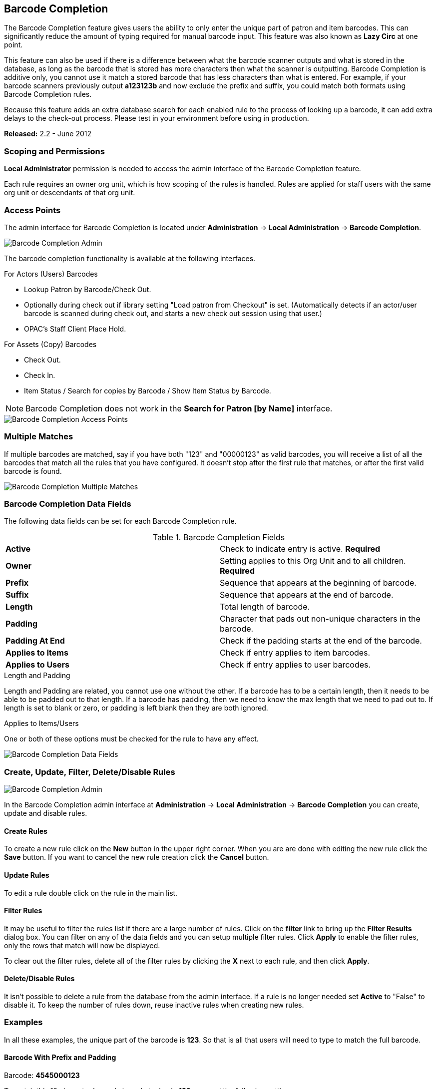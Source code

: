 Barcode Completion
------------------

indexterm:[Barcode Completion,Lazy Circ]

The Barcode Completion feature gives users the ability to only enter the 
unique part of patron and item barcodes.  This can significantly reduce the 
amount of typing required for manual barcode input.  This feature was also 
known as *Lazy Circ* at one point.

This feature can also be used if there is a difference between what the 
barcode scanner outputs and what is stored in the database, as long as the 
barcode that is stored has more characters then what the scanner is 
outputting. Barcode Completion is additive only, you cannot use it match a 
stored barcode that has less characters than what is entered. For example, if 
your barcode scanners previously output *a123123b* and now exclude the prefix 
and suffix, you could match both formats using Barcode Completion rules.

Because this feature adds an extra database search for each enabled rule to 
the process of looking up a barcode, it can add extra delays to the check-out 
process.  Please test in your environment before using in production.

*Released:* 2.2 - June 2012

Scoping and Permissions
~~~~~~~~~~~~~~~~~~~~~~~

*Local Administrator* permission is needed to access the admin interface of the 
Barcode Completion feature.

Each rule requires an owner org unit, which is how scoping of the rules is 
handled.  Rules are applied for staff users with the same org unit or 
descendants of that org unit.
  

Access Points
~~~~~~~~~~~~~

The admin interface for Barcode Completion is located under *Administration* 
-> *Local Administration* -> *Barcode Completion*.

image::media/lsa-barcode_completion_admin.png[Barcode Completion Admin]

The barcode completion functionality is available at the following interfaces.

.For Actors (Users) Barcodes
 * Lookup Patron by Barcode/Check Out.
 * Optionally during check out if library setting "Load patron from Checkout" 
is set. (Automatically detects if an actor/user barcode is scanned during 
check out, and starts a new check out session using that user.)
 * OPAC's Staff Client Place Hold.
 
.For Assets (Copy) Barcodes
 * Check Out.
 * Check In.
 * Item Status / Search for copies by Barcode / Show Item Status by Barcode.

NOTE: Barcode Completion does not work in the 
 *Search for Patron [by Name]* interface. 

image::media/lsa-barcode_completion_accesspoints.png[Barcode Completion Access Points]

Multiple Matches
~~~~~~~~~~~~~~~~

If multiple barcodes are matched, say if you have both "123" and "00000123" 
as valid barcodes, you will receive a list of all the barcodes that match all 
the rules that you have configured.  It doesn't stop after the first rule 
that matches, or after the first valid barcode is found.

image::media/lsa-barcode_completion_multiple.png[Barcode Completion Multiple Matches]

Barcode Completion Data Fields
~~~~~~~~~~~~~~~~~~~~~~~~~~~~~~

The following data fields can be set for each Barcode Completion rule.

.Barcode Completion Fields
|=======
|*Active*          | Check to indicate entry is active. *Required*
|*Owner*           | Setting applies to this Org Unit and to all children. *Required*
|*Prefix*          | Sequence that appears at the beginning of barcode.
|*Suffix*          | Sequence that appears at the end of barcode.
|*Length*          | Total length of barcode.
|*Padding*         | Character that pads out non-unique characters in the barcode.
|*Padding At End*  | Check if the padding starts at the end of the barcode.
|*Applies to Items*| Check if entry applies to item barcodes.
|*Applies to Users*| Check if entry applies to user barcodes.
|=======


.Length and Padding

Length and Padding are related, you cannot use one without the other.  If a barcode 
has to be a certain length, then it needs to be able to be padded out to that length.  
If a barcode has padding, then we need to know the max length that we need to pad out 
to.  If length is set to blank or zero, or padding is left blank then they are both 
ignored.


.Applies to Items/Users
One or both of these options must be checked for the rule to have any effect.

image::media/lsa-barcode_completion_fields.png[Barcode Completion Data Fields]

Create, Update, Filter, Delete/Disable Rules
~~~~~~~~~~~~~~~~~~~~~~~~~~~~~~~~~~~~~~~~~~~~

image::media/lsa-barcode_completion_admin.png[Barcode Completion Admin]

In the Barcode Completion admin interface at *Administration* -> *Local Administration* 
-> *Barcode Completion* you can create, update and disable rules.

Create Rules
^^^^^^^^^^^^
To create a new rule click on the *New* button in the upper right corner.  
When you are are done with editing the new rule click the *Save* button.  If 
you want to cancel the new rule creation click the *Cancel* button.

Update Rules
^^^^^^^^^^^^
To edit a rule double click on the rule in the main list.

Filter Rules
^^^^^^^^^^^^
It may be useful to filter the rules list if there are a large number of 
rules.  Click on the *filter* link to bring up the *Filter Results* dialog 
box.  You can filter on any of the data fields and you can setup multiple 
filter rules.  Click *Apply* to enable the filter rules, only the rows that match 
will now be displayed.

To clear out the filter rules, delete all of the filter rules by clicking the
*X* next to each rule, and then click *Apply*.

Delete/Disable Rules
^^^^^^^^^^^^^^^^^^^^
It isn't possible to delete a rule from the database from the admin interface.  
If a rule is no longer needed set *Active* to "False" to disable it.  To keep 
the number of rules down, reuse inactive rules when creating new rules.

Examples
~~~~~~~~

In all these examples, the unique part of the barcode is *123*.  So that is 
all that users will need to type to match the full barcode.

Barcode With Prefix and Padding
^^^^^^^^^^^^^^^^^^^^^^^^^^^^^^^

Barcode: *4545000123*

To match this 10 character barcode by only typing in *123* we need the 
following settings.

 * *Active* - Checked
 * *Owner* - Set to your org unit.
 * *Prefix* - 4545 - This is the prefix that the barcode starts with.
 * *Length* - 10 - Total length of the barcode.
 * *Padding* - 0 - Zeros will be used to pad out non significant parts of the barcode.
 * *Applies to Items* and/or *Applies to Users* - Checked

The system takes the *123* that you entered and adds the prefix to the beginning 
of it.  Then adds zeros between the prefix and your number to pad it out to 
10 characters.  Then it searches the database for that barcode.

Barcode With Suffix
^^^^^^^^^^^^^^^^^^^

Barcode: *123000book*

To match this 10 character barcode by only typing in *123* we need the 
following settings.

 * *Active* - Checked
 * *Owner* - Set to your org unit.
 * *Suffix* - book - This is the suffix that the barcode ends with.
 * *Length* - 10 - Total length of the barcode.
 * *Padding* - 0 - Zeros will be used to pad out non significant parts of the barcode.
 * *Padding at End* - Checked
 * *Applies to Items* and/or *Applies to Users* - Checked

The system takes the *123* that you entered and adds the suffix to the end of it.  
Then adds zeros between your number and the suffix to pad it out to 10 
characters.  Then it searches the database for that barcode.

Barcode With Left Padding
^^^^^^^^^^^^^^^^^^^^^^^^^

Barcode: *0000000123*

To match this 10 character barcode by only typing in *123* we need the 
following settings.

 * *Active* - Checked
 * *Owner* - Set to your org unit.
 * *Length* - 10 - Total length of the barcode.
 * *Padding* - 0 - Zeros will be used to pad out non significant parts of the barcode.
 * *Applies to Items* and/or *Applies to Users* - Checked

The system takes the *123* that you entered, then adds zeros between your 
number and the left to pad it out to 10 characters.  Then it searches the 
database for that barcode.

Barcode With Right Padding
^^^^^^^^^^^^^^^^^^^^^^^^^^

Barcode: *1230000000*

To match this 10 character barcode by only typing in *123* we need the 
following settings.

 * *Active* - Checked
 * *Owner* - Set to your org unit.
 * *Length* - 10 - Total length of the barcode.
 * *Padding* - 0 - Zeros will be used to pad out non significant parts of the barcode.
 * *Padding at End* - Checked
 * *Applies to Items* and/or *Applies to Users* - Checked

The system takes the *123* that you entered, then adds zeros between your 
number and the right to pad it out to 10 characters.  Then it searches the 
database for that barcode.

Barcode of any Length with Prefix and Suffix
^^^^^^^^^^^^^^^^^^^^^^^^^^^^^^^^^^^^^^^^^^^^

Barcode: *a123b*

To match this 5 character barcode by only typing in *123* we need the 
following settings.  This use of Barcode Completion doesn't save many 
keystrokes, but it does allow you to handle the case where your barcode 
scanners at one point were set to output a prefix and suffix which was stored 
in the database.  Now your barcode scanners no longer include the prefix and suffix.  
These settings will simply add the prefix and suffix to any barcode entered and 
search for that.

 * *Active* - Checked
 * *Owner* - Set to your org unit.
 * *Length/Padding* - 0/null - Set the length to 0 and/or leave the padding blank. 
 * *Prefix* - a - This is the prefix that the barcode starts with.
 * *Suffix* - b - This is the suffix that the barcode starts with.
 * *Applies to Items* and/or *Applies to Users* - Checked

The system takes the *123* that you entered, then adds the prefix and suffix 
specified.  Then it searches the database for that barcode.  Because no length 
or padding was entered, this rule will add the prefix and suffix to any 
barcode that is entered and then search for that valid barcode.


Testing
~~~~~~~

To test this feature, setup the rules that you want, then setup items/users 
with barcodes that should match.  Then try scanning the short version of 
those barcodes in the various supported access points. 
